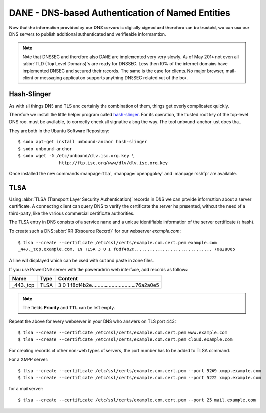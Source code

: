 DANE - DNS-based Authentication of Named Entities
=================================================

Now that the information provided by our DNS servers is digitally signed and
therefore can be trustetd, we can use our DNS servers to publish additional
authenticated and verifieable informamtion.

.. note::

	Note that DNSSEC and therefore also DANE are implemented very very slowly.
	As of May 2014 not even all :abbr:`TLD (Top Level Domains)`\ s are ready for
	DNSSEC. Less then 10% of the internet domains have implemented DNSEC and
	secured their records. The same is the case for clients. No major browser,
	mail- client or messaging application supports anything DNSSEC related out
	of the box.


Hash-Slinger
------------

As with all things DNS and TLS and certainly the combination of them, things get
overly complicated quickly.

Therefore we install the little helper program called  `hash-slinger
<http://www.internetsociety.org/deploy360/resources/hashslinger-a-tool-for-
creating-tlsa-records-for-dane/>`_. For its operation, the trusted root key of
the top-level DNS root must be available, to correctly check all signatire along
the way. The tool unbound-anchor just does that.

They are both in the Ubuntu Software Repository::

	$ sudo apt-get install unbound-anchor hash-slinger
	$ sudo unbound-anchor
	$ sudo wget -O /etc/unbound/dlv.isc.org.key \
			http://ftp.isc.org/www/dlv/dlv.isc.org.key

Once installed the new commands :manpage:`tlsa`, :manpage:`openpgpkey` and
:manpage:`sshfp` are available.


TLSA
----
Using :abbr:`TLSA (Transport Layer Security Authentication)` records in DNS we
can provide information  about a server certificate. A connecting client can
query DNS to verify the certificate the server hs presented, without the need of
a third-party, like the various commercial certificate authorities.

The TLSA entry in DNS consists of a service name and a unique identifiable
information of the server certificate (a hash).

To create such a DNS :abbr:`RR (Resource Record)` for our webserver
*example.com*::

	$ tlsa --create --certificate /etc/ssl/certs/example.com.cert.pem example.com
	_443._tcp.example.com. IN TLSA 3 0 1 f8df4b2e...............................76a2a0e5


A line will displayed which can be used with cut and paste in zone files.

If you use PowerDNS server with the poweradmin web interface, add records as
follows:

===================== ==== =====================================================
Name                  Type Content                                                               
===================== ==== =====================================================
_443._tcp             TLSA 3 0 1 f8df4b2e...............................76a2a0e5
===================== ==== =====================================================

.. note::
	
	The fields **Priority** and **TTL** can be left empty.

Repeat the above for every webserver in your DNS who answers on TLS port 443::

	$ tlsa --create --certificate /etc/ssl/certs/example.com.cert.pem www.example.com
	$ tlsa --create --certificate /etc/ssl/certs/example.com.cert.pem cloud.example.com

For creating records of other non-web types of servers, the port number has to be added to TLSA command.

For a XMPP server::

	$ tlsa --create --certificate /etc/ssl/certs/example.com.cert.pem --port 5269 xmpp.example.com
	$ tlsa --create --certificate /etc/ssl/certs/example.com.cert.pem --port 5222 xmpp.example.com

for a mail server::

	$ tlsa --create --certificate /etc/ssl/certs/example.com.cert.pem --port 25 mail.example.com
